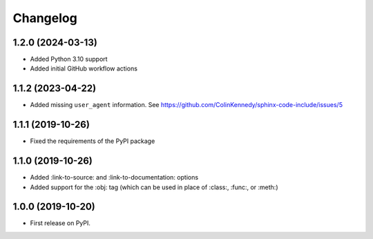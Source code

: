 
Changelog
=========

1.2.0 (2024-03-13)
------------------

* Added Python 3.10 support
* Added initial GitHub workflow actions


1.1.2 (2023-04-22)
------------------

* Added missing ``user_agent`` information. See https://github.com/ColinKennedy/sphinx-code-include/issues/5


1.1.1 (2019-10-26)
------------------

* Fixed the requirements of the PyPI package


1.1.0 (2019-10-26)
------------------

* Added :link-to-source: and :link-to-documentation: options
* Added support for the :obj: tag (which can be used in place of :class:, :func:, or :meth:)


1.0.0 (2019-10-20)
------------------

* First release on PyPI.
